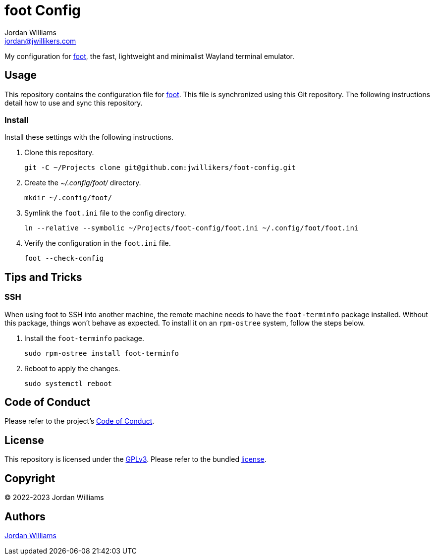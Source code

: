 = foot Config
Jordan Williams <jordan@jwillikers.com>
:experimental:
:icons: font
ifdef::env-github[]
:tip-caption: :bulb:
:note-caption: :information_source:
:important-caption: :heavy_exclamation_mark:
:caution-caption: :fire:
:warning-caption: :warning:
endif::[]
:foot: https://codeberg.org/dnkl/foot[foot]

My configuration for {foot}, the fast, lightweight and minimalist Wayland terminal emulator.

== Usage

This repository contains the configuration file for {foot}.
This file is synchronized using this Git repository.
The following instructions detail how to use and sync this repository.

=== Install

Install these settings with the following instructions.

. Clone this repository.
+
[,sh]
----
git -C ~/Projects clone git@github.com:jwillikers/foot-config.git
----

. Create the _~/.config/foot/_ directory.
+
[,sh]
----
mkdir ~/.config/foot/
----

. Symlink the `foot.ini` file to the config directory.
+
[,sh]
----
ln --relative --symbolic ~/Projects/foot-config/foot.ini ~/.config/foot/foot.ini
----

. Verify the configuration in the `foot.ini` file.
+
[,sh]
----
foot --check-config
----

== Tips and Tricks

=== SSH

When using foot to SSH into another machine, the remote machine needs to have the `foot-terminfo` package installed.
Without this package, things won't behave as expected.
To install it on an `rpm-ostree` system, follow the steps below.

. Install the `foot-terminfo` package.
+
[,sh]
----
sudo rpm-ostree install foot-terminfo
----

. Reboot to apply the changes.
+
[,sh]
----
sudo systemctl reboot
----

== Code of Conduct

Please refer to the project's link:CODE_OF_CONDUCT.adoc[Code of Conduct].

== License

This repository is licensed under the https://www.gnu.org/licenses/gpl-3.0.html[GPLv3].
Please refer to the bundled link:LICENSE.adoc[license].

== Copyright

© 2022-2023 Jordan Williams

== Authors

mailto:{email}[{author}]
